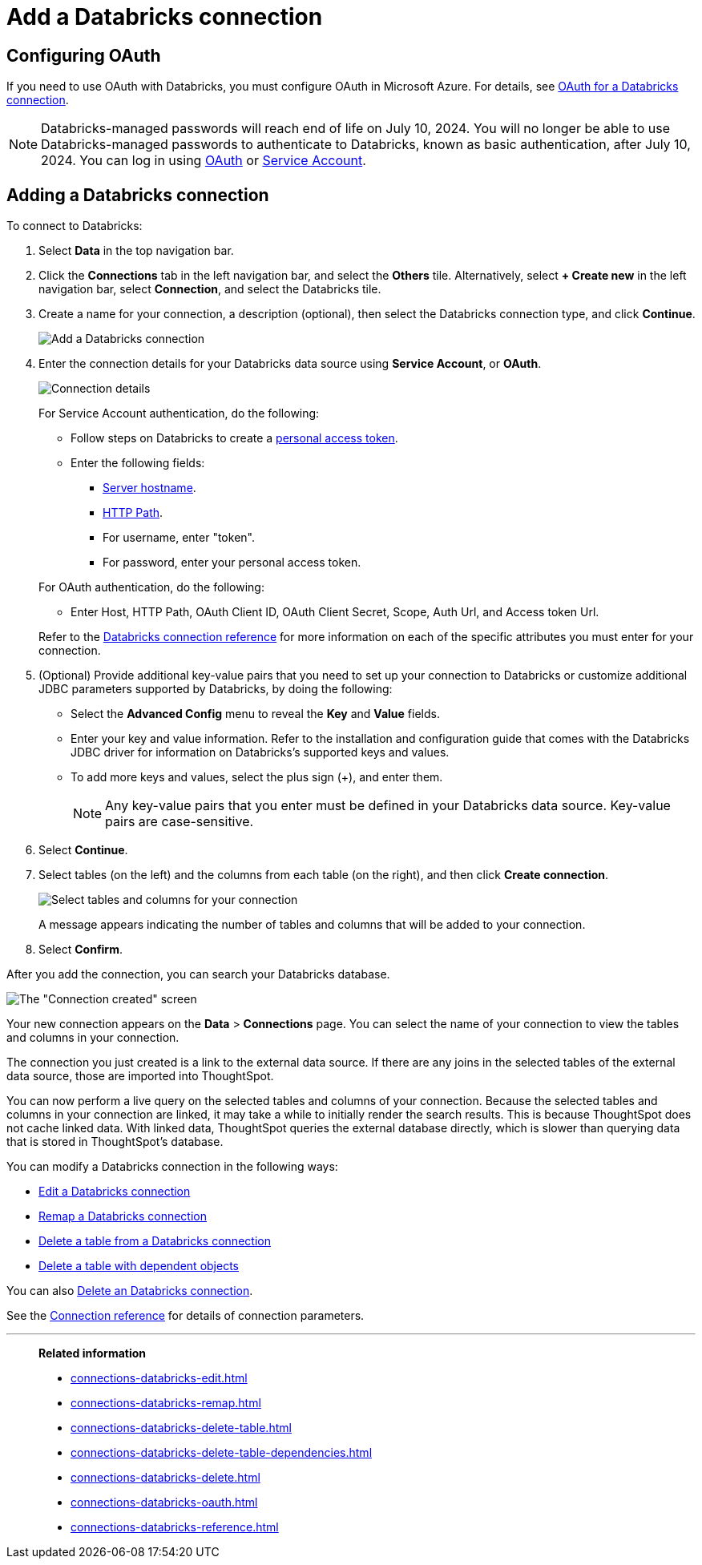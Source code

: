 = Add a {connection} connection
:last_updated: 6/7/2022
:linkattrs:
:page-aliases: /admin/ts-cloud/ts-cloud-embrace-databricks-add-connection.adoc
:experimental:
:connection: Databricks
:description: Learn how to add a Databricks connection.
:jira: SCAL-214983

== Configuring OAuth
If you need to use OAuth with {connection}, you must configure OAuth in Microsoft Azure. For details, see xref:connections-databricks-oauth.adoc[OAuth for a {connection} connection].

NOTE: Databricks-managed passwords will reach end of life on July 10, 2024. You will no longer be able to use Databricks-managed passwords to authenticate to Databricks, known as basic authentication, after July 10, 2024. You can log in using xref:connections-databricks-oauth.adoc[OAuth] or xref:connections-databricks-reference.adoc#service-account[Service Account].

== Adding a {connection} connection

To connect to {connection}:

. Select *Data* in the top navigation bar.
. Click the *Connections* tab in the left navigation bar, and select the *Others* tile. Alternatively, select *+ Create new* in the left navigation bar, select *Connection*, and select the {connection} tile.
. Create a name for your connection, a description (optional), then select the {connection} connection type, and click *Continue*.
+
image::embrace-databricks-connection-type-ts-cloud.png[Add a {connection} connection]

. Enter the connection details for your {connection} data source using *Service Account*, or *OAuth*.
+
image::embrace-databricks-connection-details-service-acct.png[Connection details]
+
--
For Service Account authentication, do the following:

** Follow steps on Databricks to create a link:https://docs.databricks.com/en/integrations/jdbc/authentication.html#databricks-personal-access-token[personal access token].
** Enter the following fields:
*** link:https://docs.databricks.com/en/integrations/compute-details.html[Server hostname].
*** link:https://docs.databricks.com/en/integrations/compute-details.html[HTTP Path].
*** For username, enter "token".
*** For password, enter your personal access token.
--
+
--
For OAuth authentication, do the following:

- Enter Host, HTTP Path, OAuth Client ID, OAuth Client Secret, Scope, Auth Url, and Access token Url.
--
Refer to the xref:connections-databricks-reference.adoc[{connection} connection reference] for more information on each of the specific attributes you must enter for your connection.

. (Optional) Provide additional key-value pairs that you need to set up your connection to {connection} or customize additional JDBC parameters supported by {connection}, by doing the following:
 ** Select the *Advanced Config* menu to reveal the *Key* and *Value* fields.
 ** Enter your key and value information. Refer to the installation and configuration guide that comes with the Databricks JDBC driver for information on Databricks’s supported keys and values.
 ** To add more keys and values, select the plus sign (+), and enter them.
+
NOTE: Any key-value pairs that you enter must be defined in your {connection} data source.
Key-value pairs are case-sensitive.
. Select *Continue*.
. Select tables (on the left) and the columns from each table (on the right), and then click *Create connection*.
+
image::adw-selecttables.png[Select tables and columns for your connection]
+
A message appears indicating the number of tables and columns that will be added to your connection.

. Select *Confirm*.

After you add the connection, you can search your {connection} database.

image::databricks-connectioncreated.png[The "Connection created" screen]

Your new connection appears on the *Data* > *Connections* page.
You can select the name of your connection to view the tables and columns in your connection.

The connection you just created is a link to the external data source.
If there are any joins in the selected tables of the external data source, those are imported into ThoughtSpot.

You can now perform a live query on the selected tables and columns of your connection.
Because the selected tables and columns in your connection are linked, it may take a while to initially render the search results.
This is because ThoughtSpot does not cache linked data.
With linked data, ThoughtSpot queries the external database directly, which is slower than querying data that is stored in ThoughtSpot's database.

You can modify a {connection} connection in the following ways:

* xref:connections-databricks-edit.adoc[Edit a {connection} connection]
* xref:connections-databricks-remap.adoc[Remap a {connection} connection]
* xref:connections-databricks-delete-table.adoc[Delete a table from a {connection} connection]
* xref:connections-databricks-delete-table-dependencies.adoc[Delete a table with dependent objects]

You can also xref:connections-databricks-delete.adoc[Delete an {connection} connection].

See the xref:connections-databricks-reference.adoc[Connection reference] for details of connection parameters.

'''
> **Related information**
>
> * xref:connections-databricks-edit.adoc[]
> * xref:connections-databricks-remap.adoc[]
> * xref:connections-databricks-delete-table.adoc[]
> * xref:connections-databricks-delete-table-dependencies.adoc[]
> * xref:connections-databricks-delete.adoc[]
> * xref:connections-databricks-oauth.adoc[]
> * xref:connections-databricks-reference.adoc[]
